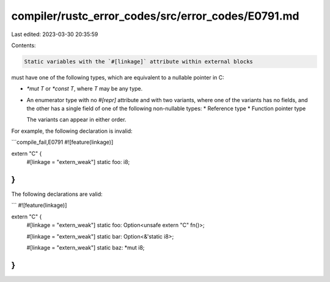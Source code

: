 compiler/rustc_error_codes/src/error_codes/E0791.md
===================================================

Last edited: 2023-03-30 20:35:59

Contents:

.. code-block:: md

    Static variables with the `#[linkage]` attribute within external blocks
must have one of the following types, which are equivalent to a nullable
pointer in C:

* `*mut T` or `*const T`, where `T` may be any type.

* An enumerator type with no `#[repr]` attribute and with two variants, where
  one of the variants has no fields, and the other has a single field of one of
  the following non-nullable types:
  * Reference type
  * Function pointer type

  The variants can appear in either order.

For example, the following declaration is invalid:

```compile_fail,E0791
#![feature(linkage)]

extern "C" {
    #[linkage = "extern_weak"]
    static foo: i8;
}
```

The following declarations are valid:

```
#![feature(linkage)]

extern "C" {
    #[linkage = "extern_weak"]
    static foo: Option<unsafe extern "C" fn()>;

    #[linkage = "extern_weak"]
    static bar: Option<&'static i8>;

    #[linkage = "extern_weak"]
    static baz: *mut i8;
}
```


